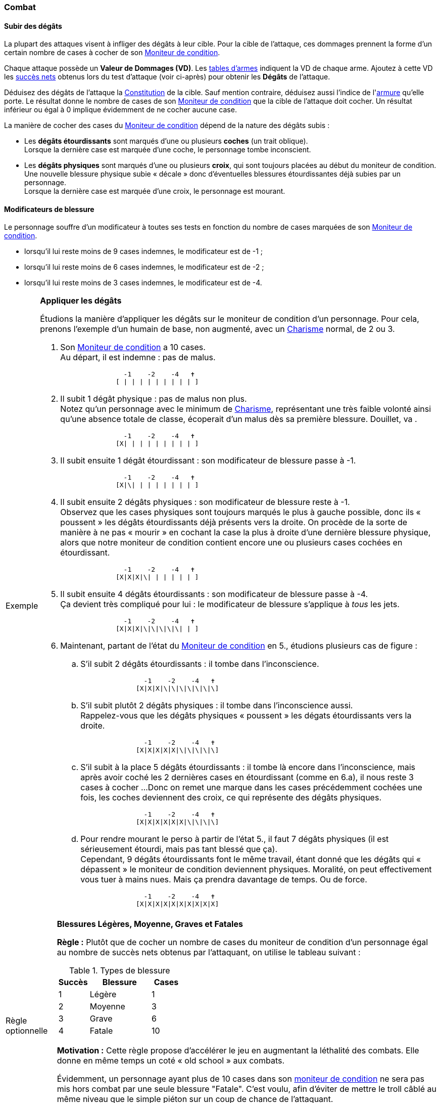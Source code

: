 
[[chapter_combat]]
=== Combat

[[apply_damage]]
==== Subir des dégâts

La plupart des attaques visent à infliger des dégâts à leur cible.
Pour la cible de l'attaque, ces dommages prennent la forme d'un certain nombre de cases à cocher de son <<attribute_condition_monitor,Moniteur de condition>>.

Chaque attaque possède un *Valeur de Dommages (VD)*.
Les <<gear_weapons,tables d'armes>> indiquent la VD de chaque arme.
Ajoutez à cette VD les <<simple_test,succès nets>> obtenus lors du test d'attaque (voir ci-après) pour obtenir les *Dégâts* de l'attaque.

Déduisez des dégâts de l'attaque la <<attribute_body,Constitution>> de la cible.
Sauf mention contraire, déduisez aussi l'indice de l'<<gear_armor,armure>> qu'elle porte.
Le résultat donne le nombre de cases de son <<attribute_condition_monitor,Moniteur de condition>> que la cible de l'attaque doit cocher.
Un résultat inférieur ou égal à 0 implique évidemment de ne cocher aucune case.

La manière de cocher des cases du <<attribute_condition_monitor,Moniteur de condition>> dépend de la nature des dégâts subis :

* Les *dégâts étourdissants* sont marqués d'une ou plusieurs *coches* (un trait oblique). +
  Lorsque la dernière case est marquée d'une coche, le personnage tombe inconscient.
* Les *dégâts physiques* sont marqués d'une ou plusieurs *croix*, qui sont toujours placées au début du moniteur de condition.
  Une nouvelle blessure physique subie « décale » donc d'éventuelles blessures étourdissantes déjà subies par un personnage. +
  Lorsque la dernière case est marquée d'une croix, le personnage est mourant.

==== Modificateurs de blessure

ifdef::with-designer-notes[]
displayer::design[label="Afficher"]
[.design]
****
----
                  -1    -2    -4   ✝
                  [ | | | | | | | | ] <-- (1)
                [ | | | | | | | | | ] <-- (2)
              [ | | | | | | | | | | ] <-- (2)
[ | | | | | | | | | | | | | | | | | ] <-- (3)
                  -1    -2    -4   ✝
----
(1) [ 9 cases] moniteur minimum avec un Charisme à 1 +
(2) [10 cases] moniteur standard avec un Charisme à 2 ou 3 +
(3) [11 cases] moniteur avec un Charisme à 4 ou 5 ou une Constitution de 1, par exemple +
(4) [18 cases] moniteur maximum avec un Charisme à 8 ou plus, une Constitution de 2, et 3 cases d'augmentation de son moniteur

Les cases supplémentaires se gagnent au début du Moniteur de condition, pas à la fin ! +
Le principe d'un troll ou d'un augmenté est qu'ils mettent longtemps avant de que leurs blessures soient un problème.
Pas qu'ils deviennent des légumes incapables d'agir longtemps avant de pouvoir être tués ...
****
endif::with-designer-notes[]

Le personnage souffre d'un modificateur à toutes ses tests en fonction du nombre de cases marquées de son <<attribute_condition_monitor,Moniteur de condition>>.

* lorsqu'il lui reste moins de 9 cases indemnes, le modificateur est de -1 ;
* lorsqu'il lui reste moins de 6 cases indemnes, le modificateur est de -2 ;
* lorsqu'il lui reste moins de 3 cases indemnes, le modificateur est de -4.

[NOTE.example,caption="Exemple"]
====
*Appliquer les dégâts*

Étudions la manière d'appliquer les dégâts sur le moniteur de condition d'un personnage.
Pour cela, prenons l'exemple d'un humain de base, non augmenté, avec un <<attribute_charisma,Charisme>> normal, de 2 ou 3.

. Son <<attribute_condition_monitor,Moniteur de condition>> a 10 cases. +
  Au départ, il est indemne : pas de malus.
+
----
                -1    -2    -4   ✝
              [ | | | | | | | | | ]
----
. Il subit 1 dégât physique : pas de malus non plus. +
  Notez qu'un personnage avec le minimum de <<attribute_charisma,Charisme>>, représentant une très faible volonté ainsi qu'une absence totale de classe, écoperait d'un malus dès sa première blessure.
  Douillet, va	.
+
----
                -1    -2    -4   ✝
              [X| | | | | | | | | ]
----
. Il subit ensuite 1 dégât étourdissant : son modificateur de blessure passe à -1.
+
----
                -1    -2    -4   ✝
              [X|\| | | | | | | | ]
----
. Il subit ensuite 2 dégâts physiques : son modificateur de blessure reste à -1. +
  Observez que les cases physiques sont toujours marqués le plus à gauche possible, donc ils « poussent » les dégâts étourdissants déjà présents vers la droite.
  On procède de la sorte de manière à ne pas « mourir » en cochant la case la plus à droite d'une dernière blessure physique, alors que notre moniteur de condition contient encore une ou plusieurs cases cochées en étourdissant.
+
----
                -1    -2    -4   ✝
              [X|X|X|\| | | | | | ]
----
. Il subit ensuite 4 dégâts étourdissants : son modificateur de blessure passe à -4. +
  Ça devient très compliqué pour lui : le modificateur de blessure s'applique à _tous_ les jets.
+
----
                -1    -2    -4   ✝
              [X|X|X|\|\|\|\|\| | ]
----
. Maintenant, partant de l'état du <<attribute_condition_monitor,Moniteur de condition>> en 5., étudions plusieurs cas de figure :
.. S'il subit 2 dégâts étourdissants : il tombe dans l'inconscience.
+
----
                -1    -2    -4   ✝
              [X|X|X|\|\|\|\|\|\|\]
----
.. S'il subit plutôt 2 dégâts physiques : il tombe dans l'inconscience aussi. +
   Rappelez-vous que les dégâts physiques « poussent » les dégats étourdissants vers la droite.
+
----
                -1    -2    -4   ✝
              [X|X|X|X|X|\|\|\|\|\]
----
.. S'il subit à la place 5 dégâts étourdissants : il tombe là encore dans l'inconscience, mais après avoir coché les 2 dernières cases en étourdissant (comme en 6.a), il nous reste 3 cases à cocher ...
   Donc on remet une marque dans les cases précédemment cochées une fois, les coches deviennent des croix, ce qui représente des dégâts physiques. +
+
----
                -1    -2    -4   ✝
              [X|X|X|X|X|X|\|\|\|\]
----
.. Pour rendre mourant le perso à partir de l'état 5., il faut 7 dégâts physiques (il est sérieusement étourdi, mais pas tant blessé que ça). +
   Cependant, 9 dégâts étourdissants font le même travail, étant donné que les dégâts qui « dépassent » le moniteur de condition deviennent physiques.
   Moralité, on peut effectivement vous tuer à mains nues.
   Mais ça prendra davantage de temps.
   Ou de force.
+
----
                -1    -2    -4   ✝
              [X|X|X|X|X|X|X|X|X|X]
----
====



[[option_old_school_wounds]]
[NOTE.option,caption="Règle optionnelle"]
====
*Blessures Légères, Moyenne, Graves et Fatales*

*Règle :* Plutôt que de cocher un nombre de cases du moniteur de condition d'un personnage égal
au nombre de succès nets obtenus par l'attaquant, on utilise le tableau suivant :

.Types de blessure
[width=33%, cols="^1,^2,>1" options="header"]
|===
|Succès |Blessure |Cases
|1      |Légère   |1
|2      |Moyenne  |3
|3      |Grave    |6
|4      |Fatale   |10
|===

*Motivation :* Cette règle propose d'accélérer le jeu en augmentant la léthalité des combats.
Elle donne en même temps un coté « old school » aux combats.

Évidemment, un personnage ayant plus de 10 cases dans son <<attribute_condition_monitor,moniteur de condition>>
ne sera pas mis hors combat par une seule blessure "Fatale".
C'est voulu, afin d'éviter de mettre le troll câblé au même niveau que le simple piéton sur un coup de chance de l'attaquant.

Un compromis semble être de n'appliquer cette règle qu'aux hommes de main et autres PNJs anonymes,
en reprenant éventuellement le principe d'indice de professionnalisme de l'époque.
====



[[combat_distance]]
==== Combat à distance

Lors d'une attaque à distance, l'attaquant et sa cible effectuent un <<opposed_test,test opposé>> :

* L'attaquant effectue un test d'[.formula]#<<attribute_agility,Agilité>> + <compétence appropriée>#.
* Le défenseur effectue un test de [.formula]#<<attribute_reaction,Réaction>> + <<skill_dodge,Esquive>>#.

Si le défenseur est vainqueur, il s'en tire sans aucun dommage.
Si l'attaquant est vainqueur, <<apply_damage,appliquez les dégâts>> comme décrit en début de chapitre.

*Compétences appropriées :* <<skill_pistols,Armes de poing>>, <<skill_rifles,Armes d'épaule>>, <<skill_heavy_weapons,Armes lourdes>>, <<skill_throwing_weapons,Armes de jet>>.

*Modificateurs applicables :* portée, visibilité, modificateur de blessure, couverture du défenseur, ...

//===== Modes de tir
//
//De nombreuses armes à distance offrent plusieurs mode de tir.
//
//* Tir unique : action simple, une balle, SS ou SA
//* Tir semi-automatique : action complexe, 2 balles, SA
//* Tir en rafale : action simple, 3 balles, TR
//* Tir automatique : action complexe, 10 balles, TA
//* Tir de barrage : action complexe, 20 balles, TA
//
//Au cours d'un test d'attaque à distance, chaque balle après la première et dont le recul est compensé fait bénéficier le tireur d'un modificateur de +1 dé à la réserve de dés.
//
//*TODO* qu'arrive-t'il aux balles non compensées ? --> règle optionnelle du passant innocent / dommages colatéraux



[[combat_melee]]
==== Corps à corps

Lors d'un corps à corps, les deux adversaires effectuent un <<opposed_test,test opposé>>, en utilisant chacun leur [.formula]#<<attribute_agility,Agilité>> + <compétence appropriée>#.

Le perdant <<apply_damage,subit des dégâts>> comme décrit en début de chapitre.

*Compétences appropriées :* <<skill_melee_weapons,Armes de mêlée>>, <<skill_unarmed,Combat à mains nues>>.
Un personnage peut éventuellement utiliser <<skill_pistols,Armes de poing>>, mais il subit un modificateur de -4.
Il peut aussi utiliser <<skill_rifles,Armes d'épaule>>, mais il subit un modificateur de -6.

*Modificateurs applicables :* visibilité, modificateur de blessure, ...



[[fire_into_melee]]
==== Armes à feu au corps à corps

Un personnage tentant d'utiliser une arme à feu pour frapper son adversaire utilise sa compétence <<skill_melee_weapons,Armes de mêlée>>, mais subit un malus de -4.

Un personnage tentant de tirer avec une arme à feu utilise sa compétence habituelle, mais subit un malus de -2 s'il tient son arme à une main, ou de -4 s'il lui faut ses deux mains.
De plus, un adversaire au corps à corps avec lui peut décider de résoudre la situation comme un combat au corps à corps.
Dans ce cas, il utilise sa compétence <<skill_unarmed,Combat à mains nues>> ou <<skill_melee_weapons,Armes de mêlée>> (le cas échéant) au lieu d'<<skill_dodge,Esquive>>.
Si cet adversaire gagne le test opposé de cette manière, il infligera au tireur les dommages de corps à corps habituels.



[[suprise]]
==== Surprise

Un personnage ne peut pas attaquer tant qu'il est surpris.
Il ne peut pas non plus esquiver une attaque à distance.
Enfin, lors d'un test opposé de corps à corps, il n'utilise que son indice de <<attribute_reaction,Réaction>>.



[[pi]]
==== Passes d'Initiative

Un personnage dont l'<<attribute_initiative,initative>> a été <<augmentation_generic,augmentée>> agit plus rapidement en combat.
De son point de vue, tout et tout le monde semble bouger comme au ralenti autour de lui.

Chaque passe d'initiative supplémentaire dont bénéficie le personnage lui fait bénéficier d'un *Point d'Action (PA)*, qu'il peut utiliser à chaque tour.
Les *PA* peuvent être dépensés pour bénéficier des effets décrits ci-après.
Un effet marqué d'un *+* peut être utilisés plusieurs fois dans le tour, en dépensant les PA correspondant à chaque fois.

* *Action rapide (1 PA+) :* Le personnage peut effectuer rapidement une action (recharger une arme, changer l'arme qu'il tient en main, observer attentivement quelque chose, ...).
  Il est impossible d'effectuer des actions d'attaque supplémentaires de cette manière.
* *Anticipation (1 PA) :* Toutes les attaques à distance prenant le personnage pour cible souffrent d'un modificateur de *-2×PI*.
* *Harcèlement (1 PA+) :* Une cible au choix du personnage souffre d'un modificateur de *-2×PI* à ses actions.
  Le personnage doit évidemment voir sa cible pour l'affecter.
  Il doit de plus manier une arme à distance pour pouvoir affecter une cible éloignée plus loin que son allonge.
* *Point faible (1 PA+) :* L'attaque du personnage bénéficie de *+2* à sa VD.
* *Tornade (2 PA) :*
** Si le personnage attaque à distance, son attaque affecte jusqu'à *1+PI* cibles en même temps.
** Si le personnage attaque au corps à corps, son attaque affecte jusqu'à *2×PI* cibles en même temps.

+
Toutes les cibles doivent être à portée.
Le personnage n'effectue qu'un seul jet d'attaque, contre lequel chaque cible se défend indépendamment.
L'arme utilisée consomme des munitions pour chaque cible attaquée.
* *Zen (1 PA) :* Tous les test de compétences de combat du personnage bénéficient d'un modificateur de *+2×PI*.
